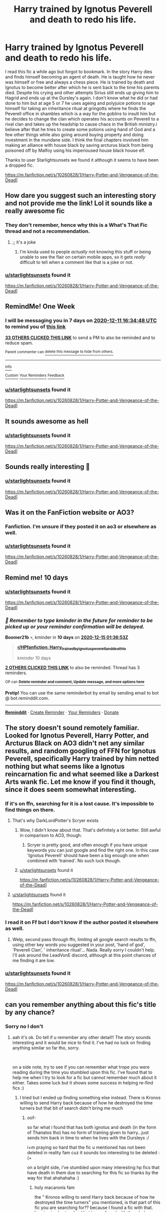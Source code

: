 #+TITLE: Harry trained by Ignotus Peverell and death to redo his life.

* Harry trained by Ignotus Peverell and death to redo his life.
:PROPERTIES:
:Author: theVennu101
:Score: 51
:DateUnix: 1607084069.0
:DateShort: 2020-Dec-04
:FlairText: What's That Fic?
:END:
I read this fic a while ago but forgot to bookmark. In the story Harry dies and finds himself becoming an agent of death. He is taught how he never was himself or free and always a chess piece. He is trained by death and Ignotus to become better after which he is sent back to the time his parents died. Despite his crying and other attempts Sirius still ends up giving him to Hagrid and ends up at the Dursley's again. I don't know what he did or had done to him but at age 5 or 7 he uses ageing and polyjuice potions to age himself for taking an inheritance ritual at gringotts where he finds the Peverell office in shambles which is a way for the goblins to insult him but he decides to change the clan which operates his accounts on Peverell to a rival clan and takes up the headship to cause chaos in the British ministry.i believe after that he tries to create some potions using hand of God and a few other things while also going around buying property and doing investment in the mundane side. I think the final chapters involved him making an alliance with house black by saving arcturus black from being poisoned off by Malfoy using his imperioused house black house elf.

Thanks to user Starlightsunsets we found it although it seems to have been a dropped fic.

[[https://m.fanfiction.net/s/10260828/1/Harry-Potter-and-Vengeance-of-the-Dead]]]


** How dare you suggest such an interesting story and not provide me the link! Lol it sounds like a really awesome fic
:PROPERTIES:
:Author: EyezWideOpenz
:Score: 16
:DateUnix: 1607096888.0
:DateShort: 2020-Dec-04
:END:

*** They don't remember, hence why this is a What's That Fic thread and not a recommendation.
:PROPERTIES:
:Author: PsiGuy60
:Score: 4
:DateUnix: 1607123180.0
:DateShort: 2020-Dec-05
:END:

**** ;; it's a joke
:PROPERTIES:
:Author: sleepingkitty14
:Score: 12
:DateUnix: 1607126092.0
:DateShort: 2020-Dec-05
:END:

***** I'm kinda used to people /actually/ not knowing this stuff or being unable to see the flair on certain mobile apps, so it gets /really/ difficult to tell when a comment like that is a joke or not.
:PROPERTIES:
:Author: PsiGuy60
:Score: 5
:DateUnix: 1607152960.0
:DateShort: 2020-Dec-05
:END:


*** [[/u/starlightsunsets][u/starlightsunsets]] found it

[[https://m.fanfiction.net/s/10260828/1/Harry-Potter-and-Vengeance-of-the-Dead]]]
:PROPERTIES:
:Author: theVennu101
:Score: 1
:DateUnix: 1607491966.0
:DateShort: 2020-Dec-09
:END:


** RemindMe! One Week
:PROPERTIES:
:Author: Thor496
:Score: 4
:DateUnix: 1607099688.0
:DateShort: 2020-Dec-04
:END:

*** I will be messaging you in 7 days on [[http://www.wolframalpha.com/input/?i=2020-12-11%2016:34:48%20UTC%20To%20Local%20Time][*2020-12-11 16:34:48 UTC*]] to remind you of [[https://np.reddit.com/r/HPfanfiction/comments/k6jt9x/harry_trained_by_ignotus_peverell_and_death_to/gelxxyo/?context=3][*this link*]]

[[https://np.reddit.com/message/compose/?to=RemindMeBot&subject=Reminder&message=%5Bhttps%3A%2F%2Fwww.reddit.com%2Fr%2FHPfanfiction%2Fcomments%2Fk6jt9x%2Fharry_trained_by_ignotus_peverell_and_death_to%2Fgelxxyo%2F%5D%0A%0ARemindMe%21%202020-12-11%2016%3A34%3A48%20UTC][*33 OTHERS CLICKED THIS LINK*]] to send a PM to also be reminded and to reduce spam.

^{Parent commenter can} [[https://np.reddit.com/message/compose/?to=RemindMeBot&subject=Delete%20Comment&message=Delete%21%20k6jt9x][^{delete this message to hide from others.}]]

--------------

[[https://np.reddit.com/r/RemindMeBot/comments/e1bko7/remindmebot_info_v21/][^{Info}]]

[[https://np.reddit.com/message/compose/?to=RemindMeBot&subject=Reminder&message=%5BLink%20or%20message%20inside%20square%20brackets%5D%0A%0ARemindMe%21%20Time%20period%20here][^{Custom}]]
[[https://np.reddit.com/message/compose/?to=RemindMeBot&subject=List%20Of%20Reminders&message=MyReminders%21][^{Your Reminders}]]
[[https://np.reddit.com/message/compose/?to=Watchful1&subject=RemindMeBot%20Feedback][^{Feedback}]]
:PROPERTIES:
:Author: RemindMeBot
:Score: 5
:DateUnix: 1607099711.0
:DateShort: 2020-Dec-04
:END:


*** [[/u/starlightsunsets][u/starlightsunsets]] found it

[[https://m.fanfiction.net/s/10260828/1/Harry-Potter-and-Vengeance-of-the-Dead]]]
:PROPERTIES:
:Author: theVennu101
:Score: 1
:DateUnix: 1607492028.0
:DateShort: 2020-Dec-09
:END:


** It sounds awesome as hell
:PROPERTIES:
:Author: Own_Suspect_4567
:Score: 4
:DateUnix: 1607104066.0
:DateShort: 2020-Dec-04
:END:

*** [[/u/starlightsunsets][u/starlightsunsets]] found it

[[https://m.fanfiction.net/s/10260828/1/Harry-Potter-and-Vengeance-of-the-Dead]]]
:PROPERTIES:
:Author: theVennu101
:Score: 1
:DateUnix: 1607492038.0
:DateShort: 2020-Dec-09
:END:


** Sounds really interesting 🤪
:PROPERTIES:
:Author: thebluedentist0
:Score: 3
:DateUnix: 1607089672.0
:DateShort: 2020-Dec-04
:END:

*** [[/u/starlightsunsets][u/starlightsunsets]] found it

[[https://m.fanfiction.net/s/10260828/1/Harry-Potter-and-Vengeance-of-the-Dead]]]
:PROPERTIES:
:Author: theVennu101
:Score: 2
:DateUnix: 1607492097.0
:DateShort: 2020-Dec-09
:END:


** Was it on the FanFiction website or AO3?
:PROPERTIES:
:Author: aybhase
:Score: 3
:DateUnix: 1607108099.0
:DateShort: 2020-Dec-04
:END:

*** Fanfiction. I'm unsure if they posted it on ao3 or elsewhere as well.
:PROPERTIES:
:Author: theVennu101
:Score: 2
:DateUnix: 1607172623.0
:DateShort: 2020-Dec-05
:END:


*** [[/u/starlightsunsets][u/starlightsunsets]] found it

[[https://m.fanfiction.net/s/10260828/1/Harry-Potter-and-Vengeance-of-the-Dead]]]
:PROPERTIES:
:Author: theVennu101
:Score: 1
:DateUnix: 1607492049.0
:DateShort: 2020-Dec-09
:END:


** Remind me! 10 days
:PROPERTIES:
:Author: Boomer21b
:Score: 3
:DateUnix: 1607132213.0
:DateShort: 2020-Dec-05
:END:

*** [[/u/starlightsunsets][u/starlightsunsets]] found it

[[https://m.fanfiction.net/s/10260828/1/Harry-Potter-and-Vengeance-of-the-Dead]]]
:PROPERTIES:
:Author: theVennu101
:Score: 1
:DateUnix: 1607492140.0
:DateShort: 2020-Dec-09
:END:


*** /👀 Remember to type kminder in the future for reminder to be picked up or your reminder confirmation will be delayed./

*Boomer21b* 💀, kminder in *10 days* on [[https://www.reminddit.com/time?dt=2020-12-15%2001:36:53Z&reminder_id=2162336456d744d8948a0157e895d39f&subreddit=HPfanfiction][*2020-12-15 01:36:53Z*]]

#+begin_quote
  [[/r/HPfanfiction/comments/k6jt9x/harry_trained_by_ignotus_peverell_and_death_to/genozy6/?context=3][*r/HPfanfiction: Harry_trained_by_ignotus_peverell_and_death_to*]]

  kminder 10 days
#+end_quote

[[https://reddit.com/message/compose/?to=remindditbot&subject=Reminder%20from%20Link&message=your_message%0Akminder%202020-12-15T01%3A36%3A53%0A%0A%0A%0A---Server%20settings%20below.%20Do%20not%20change---%0A%0Apermalink%21%20%2Fr%2FHPfanfiction%2Fcomments%2Fk6jt9x%2Fharry_trained_by_ignotus_peverell_and_death_to%2Fgenozy6%2F][*2 OTHERS CLICKED THIS LINK*]] to also be reminded. Thread has 3 reminders.

^{OP can} [[https://www.reminddit.com/time?dt=2020-12-15%2001:36:53Z&reminder_id=2162336456d744d8948a0157e895d39f&subreddit=HPfanfiction][^{*Delete reminder and comment, Update message, and more options here*}]]

*Protip!* You can use the same reminderbot by email by sending email to bot @ bot.reminddit.com.

--------------

[[https://www.reminddit.com][*Reminddit*]] · [[https://reddit.com/message/compose/?to=remindditbot&subject=Reminder&message=your_message%0A%0Akminder%20time_or_time_from_now][Create Reminder]] · [[https://reddit.com/message/compose/?to=remindditbot&subject=List%20Of%20Reminders&message=listReminders%21][Your Reminders]] · [[https://paypal.me/reminddit][Donate]]
:PROPERTIES:
:Author: remindditbot
:Score: 0
:DateUnix: 1607151988.0
:DateShort: 2020-Dec-05
:END:


** The story doesn't sound remotely familiar. Looked for Ignotus Peverell, Harry Potter, and Arcturus Black on AO3 didn't net any similar results, and random googling of FFN for Ignotus Peverell, specifically Harry trained by him netted nothing but what seems like a Ignotus reincarnation fic and what seemed like a Darkest Arts wank fic. Let me know if you find it though, since it does seem somewhat interesting.
:PROPERTIES:
:Author: greenking13
:Score: 3
:DateUnix: 1607134609.0
:DateShort: 2020-Dec-05
:END:

*** If it's on ffn, searching for it is a lost cause. It's impossible to find things on there.
:PROPERTIES:
:Author: Hadamithrow
:Score: 6
:DateUnix: 1607141779.0
:DateShort: 2020-Dec-05
:END:

**** That's why DarkLordPotter's Scryer exists
:PROPERTIES:
:Author: fabgamerzfam
:Score: 2
:DateUnix: 1607146032.0
:DateShort: 2020-Dec-05
:END:

***** Wow, I didn't know about that. That's definitely a lot better. Still awful in comparison to AO3, though.
:PROPERTIES:
:Author: Hadamithrow
:Score: 3
:DateUnix: 1607151946.0
:DateShort: 2020-Dec-05
:END:

****** Scryer is pretty good, and often enough if you have unique keywords you can just google and find the right one. In this case 'Ignotus Peverell' should have been a big enough one when combined with 'trained'. No such luck though.
:PROPERTIES:
:Author: greenking13
:Score: 3
:DateUnix: 1607161346.0
:DateShort: 2020-Dec-05
:END:


***** [[/u/starlightsunsets][u/starlightsunsets]] found it

[[https://m.fanfiction.net/s/10260828/1/Harry-Potter-and-Vengeance-of-the-Dead]]]
:PROPERTIES:
:Author: theVennu101
:Score: 1
:DateUnix: 1607492176.0
:DateShort: 2020-Dec-09
:END:


**** [[/u/starlightsunsets][u/starlightsunsets]] found it

[[https://m.fanfiction.net/s/10260828/1/Harry-Potter-and-Vengeance-of-the-Dead]]]
:PROPERTIES:
:Author: theVennu101
:Score: 1
:DateUnix: 1607492168.0
:DateShort: 2020-Dec-09
:END:


*** I read it on Ff but I don't know if the author posted it elsewhere as well.
:PROPERTIES:
:Author: theVennu101
:Score: 3
:DateUnix: 1607172694.0
:DateShort: 2020-Dec-05
:END:

**** Welp, second pass through ffn, limiting all google search results to ffn, using other key words you suggested in your post, 'hand of god', 'Peverell Clan', ' inheritance ritual'... Nada. Really sorry I couldn't help. I'll ask around the LeadVonE discord, although at this point chances of me finding it are low.
:PROPERTIES:
:Author: greenking13
:Score: 3
:DateUnix: 1607235184.0
:DateShort: 2020-Dec-06
:END:


*** [[/u/starlightsunsets][u/starlightsunsets]] found it

[[https://m.fanfiction.net/s/10260828/1/Harry-Potter-and-Vengeance-of-the-Dead]]]
:PROPERTIES:
:Author: theVennu101
:Score: 1
:DateUnix: 1607492075.0
:DateShort: 2020-Dec-09
:END:


** can you remember anything about this fic's title by any chance?
:PROPERTIES:
:Author: StarlightSunsets
:Score: 2
:DateUnix: 1607247071.0
:DateShort: 2020-Dec-06
:END:

*** Sorry no I don't
:PROPERTIES:
:Author: theVennu101
:Score: 2
:DateUnix: 1607289658.0
:DateShort: 2020-Dec-07
:END:

**** aah it's ok. Do tell if u remember any other detail!! The story sounds interesting and it would be nice to find it. I've had no luck on finding anything similar so far tho, sorry.

​

on a side note, try to see if you can remember what trope you were reading during the time you stumbled upon this fic. I've found that to help me when I try to look for a fic but cannot remember much about it either. Takes some luck but it shows some success in helping re-find fics :)
:PROPERTIES:
:Author: StarlightSunsets
:Score: 2
:DateUnix: 1607335142.0
:DateShort: 2020-Dec-07
:END:

***** I tried but I ended up finding something else instead. There is Kronos willing to send Harry back because of how he destroyed the time turners but that bit of search didn't bring me much
:PROPERTIES:
:Author: theVennu101
:Score: 2
:DateUnix: 1607391041.0
:DateShort: 2020-Dec-08
:END:

****** oof-

so far what i found that has both ignotus and death (in the form of Thanatos tho) has no form of training given to harry...just sends him back in time to when he lives with the Dursleys :/

i+m praying so hard that the fic u mentioned has not been deleted in reality fam cuz it sounds too interesting to be deleted :(+

on a bright side, i've stumbled upon many interesting hp fics that have death in them due to searching for this fic so thanks by the way for that ahahahaha :)
:PROPERTIES:
:Author: StarlightSunsets
:Score: 2
:DateUnix: 1607412792.0
:DateShort: 2020-Dec-08
:END:

******* holy macaronis fam

the " Kronos willing to send Harry back because of how he destroyed the time turners" you mentioned, is that part of this fic you are searching for?? because I found a fic with that. Ignotus is also involved but im confused with the whole training aspect that u mentioned (but then again i skimmed thru the fic so i may have missed that bit...)

And in this fic there is Harry being sent back to when his parent are killed and there is the whole crying for Sirius part but Sirius still leaves him bit. The goblins bt with the insult is also there, with the threat Harry gives to shift his banking to the dwarfs (who are the goblins' rivals acc to this fic)

I've skimmed thru the last few chapters and Arcturus Black is also involved but i honestly wasn't following the plot...

You know what imma just leave the link of that fic below. If it turns out to be what you are searching for, hurrah! If not, well, oops, got to simply go back to searching more ahahaha

linkffn[[[https://www.fanfiction.net/s/10260828/1/Harry-Potter-and-Vengeance-of-the-Dead]]]
:PROPERTIES:
:Author: StarlightSunsets
:Score: 3
:DateUnix: 1607415751.0
:DateShort: 2020-Dec-08
:END:

******** ok just read the second last chapter...there is the imperioussed elf bit trying to poison Arcturus Black bit too and an alliance between harry and Arcturus...i think this is the fic...
:PROPERTIES:
:Author: StarlightSunsets
:Score: 2
:DateUnix: 1607416012.0
:DateShort: 2020-Dec-08
:END:


******** Oh this is the one alright thanks man
:PROPERTIES:
:Author: theVennu101
:Score: 2
:DateUnix: 1607491822.0
:DateShort: 2020-Dec-09
:END:

********* Np! It was fun to hunt the fic
:PROPERTIES:
:Author: StarlightSunsets
:Score: 2
:DateUnix: 1607531457.0
:DateShort: 2020-Dec-09
:END:


** RemindMe! One Week
:PROPERTIES:
:Author: akathormolecules
:Score: 2
:DateUnix: 1607104190.0
:DateShort: 2020-Dec-04
:END:

*** [[/u/starlightsunsets][u/starlightsunsets]] found it

[[https://m.fanfiction.net/s/10260828/1/Harry-Potter-and-Vengeance-of-the-Dead]]]
:PROPERTIES:
:Author: theVennu101
:Score: 2
:DateUnix: 1607492129.0
:DateShort: 2020-Dec-09
:END:

**** Thanks!
:PROPERTIES:
:Author: akathormolecules
:Score: 1
:DateUnix: 1607523906.0
:DateShort: 2020-Dec-09
:END:


** RemindMe! One week
:PROPERTIES:
:Author: suzakutrading
:Score: 2
:DateUnix: 1607112486.0
:DateShort: 2020-Dec-04
:END:

*** [[/u/starlightsunsets][u/starlightsunsets]] found it

[[https://m.fanfiction.net/s/10260828/1/Harry-Potter-and-Vengeance-of-the-Dead]]]
:PROPERTIES:
:Author: theVennu101
:Score: 1
:DateUnix: 1607492120.0
:DateShort: 2020-Dec-09
:END:

**** thank you
:PROPERTIES:
:Author: suzakutrading
:Score: 1
:DateUnix: 1607524508.0
:DateShort: 2020-Dec-09
:END:
